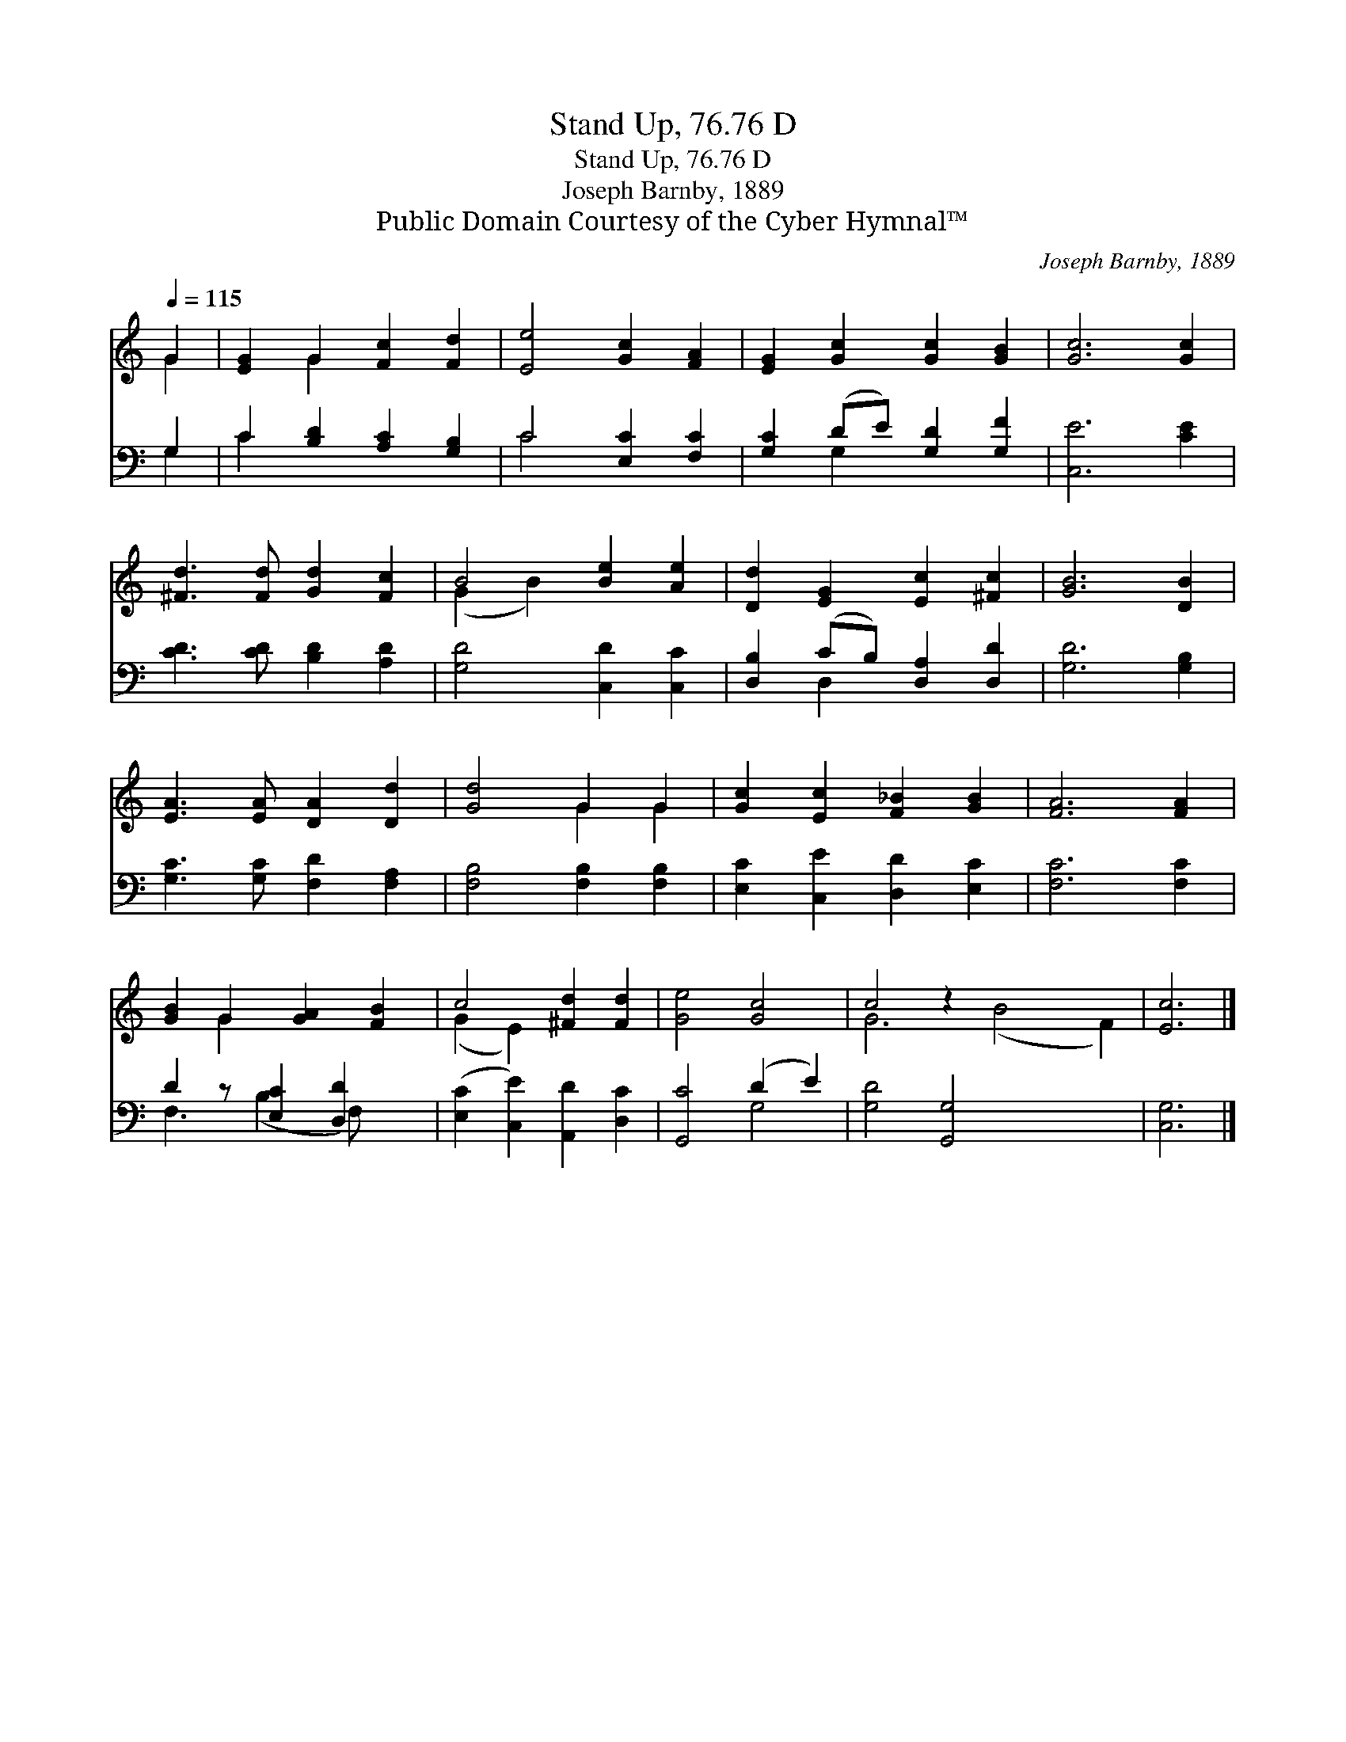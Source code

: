 X:1
T:Stand Up, 76.76 D
T:Stand Up, 76.76 D
T:Joseph Barnby, 1889
T:Public Domain Courtesy of the Cyber Hymnal™
C:Joseph Barnby, 1889
Z:Public Domain
Z:Courtesy of the Cyber Hymnal™
%%score ( 1 2 ) ( 3 4 )
L:1/8
Q:1/4=115
M:none
K:C
V:1 treble 
V:2 treble 
V:3 bass 
V:4 bass 
V:1
 G2 | [EG]2 G2 [Fc]2 [Fd]2 | [Ee]4 [Gc]2 [FA]2 | [EG]2 [Gc]2 [Gc]2 [GB]2 | [Gc]6 [Gc]2 | %5
 [^Fd]3 [Fd] [Gd]2 [Fc]2 | B4 [Be]2 [Ae]2 | [Dd]2 [EG]2 [Ec]2 [^Fc]2 | [GB]6 [DB]2 | %9
 [EA]3 [EA] [DA]2 [Dd]2 | [Gd]4 G2 G2 | [Gc]2 [Ec]2 [F_B]2 [GB]2 | [FA]6 [FA]2 | %13
 [GB]2 G2 [GA]2 [FB]2 | c4 [^Fd]2 [Fd]2 | [Ge]4 [Gc]4 | c4 z2 x6 | [Ec]6 |] %18
V:2
 G2 | x2 G2 x4 | x8 | x8 | x8 | x8 | (G2 B2) x4 | x8 | x8 | x8 | x4 G2 G2 | x8 | x8 | x2 G2 x4 | %14
 (G2 E2) x4 | x8 | G6 (B4 F2) | x6 |] %18
V:3
 G,2 | C2 [B,D]2 [A,C]2 [G,B,]2 | C4 [E,C]2 [F,C]2 | [G,C]2 (DE) [G,D]2 [G,F]2 | [C,E]6 [CE]2 | %5
 [CD]3 [CD] [B,D]2 [A,D]2 | [G,D]4 [C,D]2 [C,C]2 | [D,B,]2 (CB,) [D,A,]2 [D,D]2 | [G,D]6 [G,B,]2 | %9
 [G,C]3 [G,C] [F,D]2 [F,A,]2 | [F,B,]4 [F,B,]2 [F,B,]2 | [E,C]2 [C,E]2 [D,D]2 [E,C]2 | %12
 [F,C]6 [F,C]2 | D2 z [E,C]2 [D,D]2 x | ([E,C]2 [C,E]2) [A,,D]2 [D,C]2 | [G,,C]4 (D2 E2) | %16
 [G,D]4 [G,,G,]4 x4 | [C,G,]6 |] %18
V:4
 G,2 | C2 x6 | C4 x4 | x2 G,2 x4 | x8 | x8 | x8 | x2 D,2 x4 | x8 | x8 | x8 | x8 | x8 | %13
 F,3 (B,2 F,) x2 | x8 | x4 G,4 | x12 | x6 |] %18

